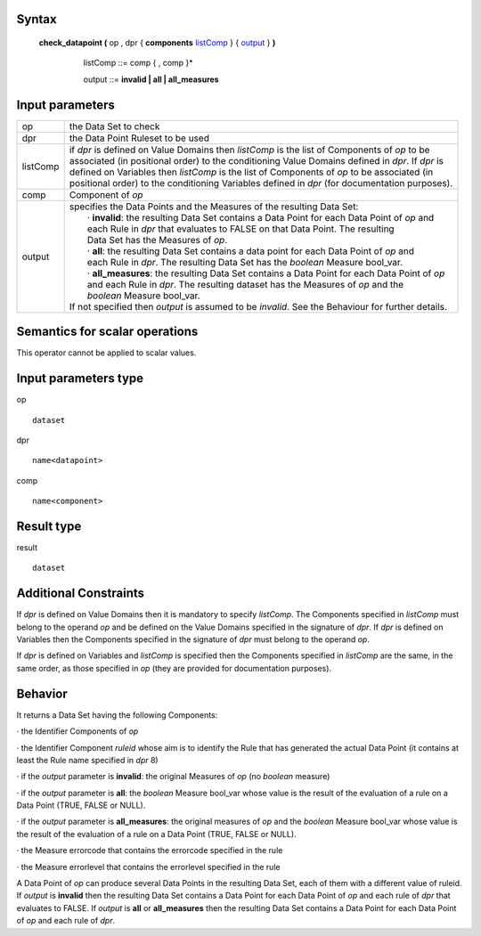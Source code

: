 ------
Syntax
------

    **check_datapoint (** op , dpr { **components** listComp_ } { output_ } **)**

       .. _listComp: 
        
        listComp ::= comp { , comp }*

        .. _output:
        
        output ::= **invalid | all | all_measures**

----------------
Input parameters
----------------
.. list-table::

   * - op 
     - the Data Set to check
   * - dpr
     - the Data Point Ruleset to be used
   * - listComp
     - | if *dpr* is defined on Value Domains then *listComp* is the list of Components of *op* to be
       | associated (in positional order) to the conditioning Value Domains defined in *dpr*. If *dpr* is
       | defined on Variables then *listComp* is the list of Components of *op* to be associated (in
       | positional order) to the conditioning Variables defined in *dpr* (for documentation purposes).
   * - comp
     - Component of *op*
   * - output
     - | specifies the Data Points and the Measures of the resulting Data Set:
       |    · **invalid**: the resulting Data Set contains a Data Point for each Data Point of *op* and
       |    each Rule in *dpr* that evaluates to FALSE on that Data Point. The resulting
       |    Data Set has the Measures of *op*.
       |    · **all**: the resulting Data Set contains a data point for each Data Point of *op* and
       |    each Rule in *dpr*. The resulting Data Set has the *boolean* Measure bool_var.
       |    · **all_measures**: the resulting Data Set contains a Data Point for each Data Point of *op*
       |    and each Rule in *dpr*. The resulting dataset has the Measures of *op* and the
       |    *boolean* Measure bool_var.
       | If not specified then *output* is assumed to be *invalid*. See the Behaviour for further details.

------------------------------------
Semantics  for scalar operations
------------------------------------
This operator cannot be applied to scalar values.

-----------------------------
Input parameters type
-----------------------------
op ::

    dataset

dpr ::

    name<datapoint>

comp ::

    name<component>

-----------------------------
Result type
-----------------------------
result ::

    dataset

-----------------------------
Additional Constraints
-----------------------------
If *dpr* is defined on Value Domains then it is mandatory to specify *listComp*. The Components specified in
*listComp* must belong to the operand *op* and be defined on the Value Domains specified in the signature of *dpr*.
If *dpr* is defined on Variables then the Components specified in the signature of *dpr* must belong to the operand *op*.

If *dpr* is defined on Variables and *listComp* is specified then the Components specified in *listComp* are the same,
in the same order, as those specified in *op* (they are provided for documentation purposes).

--------
Behavior
--------

It returns a Data Set having the following Components:

· the Identifier Components of *op*

· the Identifier Component *ruleid* whose aim is to identify the Rule that has generated the actual Data
Point (it contains at least the Rule name specified in *dpr* 8)

· if the *output* parameter is **invalid**: the original Measures of *op* (no *boolean* measure)

· if the *output* parameter is **all**: the *boolean* Measure bool_var whose value is the result of the evaluation
of a rule on a Data Point (TRUE, FALSE or NULL).

· if the *output* parameter is **all_measures**: the original measures of *op* and the *boolean* Measure bool_var
whose value is the result of the evaluation of a rule on a Data Point (TRUE, FALSE or NULL).

· the Measure errorcode that contains the errorcode specified in the rule

· the Measure errorlevel that contains the errorlevel specified in the rule

A Data Point of *op* can produce several Data Points in the resulting Data Set, each of them with a different value
of ruleid. If *output* is **invalid** then the resulting Data Set contains a Data Point for each Data Point of *op* and each
rule of *dpr* that evaluates to FALSE. If *output* is **all** or **all_measures** then the resulting Data Set contains a Data
Point for each Data Point of *op* and each rule of *dpr*.
